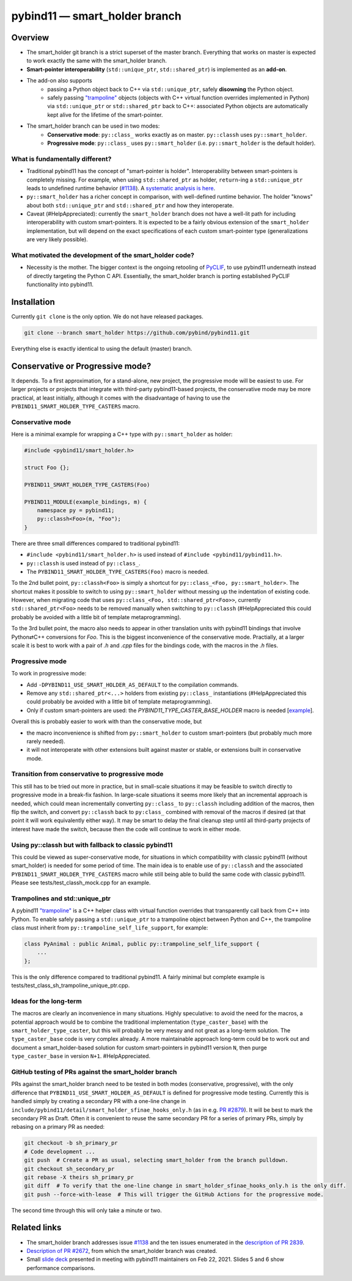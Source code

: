 ==============================
pybind11 — smart_holder branch
==============================


Overview
========

- The smart_holder git branch is a strict superset of the master
  branch. Everything that works on master is expected to work exactly the same
  with the smart_holder branch.

- **Smart-pointer interoperability** (``std::unique_ptr``, ``std::shared_ptr``)
  is implemented as an **add-on**.

- The add-on also supports
    * passing a Python object back to C++ via ``std::unique_ptr``, safely
      **disowning** the Python object.
    * safely passing `"trampoline"
      <https://pybind11.readthedocs.io/en/stable/advanced/classes.html#overriding-virtual-functions-in-python>`_
      objects (objects with C++ virtual function overrides implemented in
      Python) via ``std::unique_ptr`` or ``std::shared_ptr`` back to C++:
      associated Python objects are automatically kept alive for the lifetime
      of the smart-pointer.

- The smart_holder branch can be used in two modes:
    * **Conservative mode**: ``py::class_`` works exactly as on master.
      ``py::classh`` uses ``py::smart_holder``.
    * **Progressive mode**: ``py::class_`` uses ``py::smart_holder``
      (i.e. ``py::smart_holder`` is the default holder).


What is fundamentally different?
--------------------------------

- Traditional pybind11 has the concept of "smart-pointer is holder".
  Interoperability between smart-pointers is completely missing. For
  example, when using ``std::shared_ptr`` as holder, ``return``-ing
  a ``std::unique_ptr`` leads to undefined runtime behavior
  (`#1138 <https://github.com/pybind/pybind11/issues/1138>`_). A
  `systematic analysis is here <https://github.com/pybind/pybind11/pull/2672#issuecomment-748392993>`_.

- ``py::smart_holder`` has a richer concept in comparison, with well-defined
  runtime behavior. The holder "knows" about both ``std::unique_ptr`` and
  ``std::shared_ptr`` and how they interoperate.

- Caveat (#HelpAppreciated): currently the ``smart_holder`` branch does
  not have a well-lit path for including interoperability with custom
  smart-pointers. It is expected to be a fairly obvious extension of the
  ``smart_holder`` implementation, but will depend on the exact specifications
  of each custom smart-pointer type (generalizations are very likely possible).


What motivated the development of the smart_holder code?
--------------------------------------------------------

- Necessity is the mother. The bigger context is the ongoing retooling of
  `PyCLIF <https://github.com/google/clif/>`_, to use pybind11 underneath
  instead of directly targeting the Python C API. Essentially, the smart_holder
  branch is porting established PyCLIF functionality into pybind11.


Installation
============

Currently ``git clone`` is the only option. We do not have released packages.

.. code-block:: bash

   git clone --branch smart_holder https://github.com/pybind/pybind11.git

Everything else is exactly identical to using the default (master) branch.


Conservative or Progressive mode?
=================================

It depends. To a first approximation, for a stand-alone, new project, the
progressive mode will be easiest to use. For larger projects or projects
that integrate with third-party pybind11-based projects, the conservative
mode may be more practical, at least initially, although it comes with the
disadvantage of having to use the ``PYBIND11_SMART_HOLDER_TYPE_CASTERS`` macro.


Conservative mode
-----------------

Here is a minimal example for wrapping a C++ type with ``py::smart_holder`` as
holder:

.. code-block:: cpp

   #include <pybind11/smart_holder.h>

   struct Foo {};

   PYBIND11_SMART_HOLDER_TYPE_CASTERS(Foo)

   PYBIND11_MODULE(example_bindings, m) {
       namespace py = pybind11;
       py::classh<Foo>(m, "Foo");
   }

There are three small differences compared to traditional pybind11:

- ``#include <pybind11/smart_holder.h>`` is used instead of
  ``#include <pybind11/pybind11.h>``.

- ``py::classh`` is used instead of ``py::class_``.

- The ``PYBIND11_SMART_HOLDER_TYPE_CASTERS(Foo)`` macro is needed.

To the 2nd bullet point, ``py::classh<Foo>`` is simply a shortcut for
``py::class_<Foo, py::smart_holder>``. The shortcut makes it possible to
switch to using ``py::smart_holder`` without messing up the indentation of
existing code. However, when migrating code that uses ``py::class_<Foo,
std::shared_ptr<Foo>>``, currently ``std::shared_ptr<Foo>`` needs to be
removed manually when switching to ``py::classh`` (#HelpAppreciated this
could probably be avoided with a little bit of template metaprogramming).

To the 3rd bullet point, the macro also needs to appear in other translation
units with pybind11 bindings that involve Python⇄C++ conversions for
`Foo`. This is the biggest inconvenience of the conservative mode. Practially,
at a larger scale it is best to work with a pair of `.h` and `.cpp` files
for the bindings code, with the macros in the `.h` files.


Progressive mode
----------------

To work in progressive mode:

- Add ``-DPYBIND11_USE_SMART_HOLDER_AS_DEFAULT`` to the compilation commands.

- Remove any ``std::shared_ptr<...>`` holders from existing ``py::class_``
  instantiations (#HelpAppreciated this could probably be avoided with a little
  bit of template metaprogramming).

- Only if custom smart-pointers are used: the
  `PYBIND11_TYPE_CASTER_BASE_HOLDER` macro is needed [`example
  <https://github.com/pybind/pybind11/blob/2f624af1ac8571d603df2d70cb54fc7e2e3a356a/tests/test_multiple_inheritance.cpp#L72>`_].

Overall this is probably easier to work with than the conservative mode, but

- the macro inconvenience is shifted from ``py::smart_holder`` to custom
  smart-pointers (but probably much more rarely needed).

- it will not interoperate with other extensions built against master or
  stable, or extensions built in conservative mode.


Transition from conservative to progressive mode
------------------------------------------------

This still has to be tried out more in practice, but in small-scale situations
it may be feasible to switch directly to progressive mode in a break-fix
fashion. In large-scale situations it seems more likely that an incremental
approach is needed, which could mean incrementally converting ``py::class_``
to ``py::classh`` including addition of the macros, then flip the switch,
and convert ``py::classh`` back to ``py:class_`` combined with removal of the
macros if desired (at that point it will work equivalently either way). It
may be smart to delay the final cleanup step until all third-party projects
of interest have made the switch, because then the code will continue to
work in either mode.


Using py::classh but with fallback to classic pybind11
------------------------------------------------------

This could be viewed as super-conservative mode, for situations in which
compatibility with classic pybind11 (without smart_holder) is needed for
some period of time. The main idea is to enable use of ``py::classh``
and the associated ``PYBIND11_SMART_HOLDER_TYPE_CASTERS`` macro while
still being able to build the same code with classic pybind11. Please see
tests/test_classh_mock.cpp for an example.


Trampolines and std::unique_ptr
-------------------------------

A pybind11 `"trampoline"
<https://pybind11.readthedocs.io/en/stable/advanced/classes.html#overriding-virtual-functions-in-python>`_
is a C++ helper class with virtual function overrides that transparently
call back from C++ into Python. To enable safely passing a ``std::unique_ptr``
to a trampoline object between Python and C++, the trampoline class must
inherit from ``py::trampoline_self_life_support``, for example:

.. code-block:: cpp

   class PyAnimal : public Animal, public py::trampoline_self_life_support {
       ...
   };

This is the only difference compared to traditional pybind11. A fairly
minimal but complete example is tests/test_class_sh_trampoline_unique_ptr.cpp.


Ideas for the long-term
-----------------------

The macros are clearly an inconvenience in many situations. Highly
speculative: to avoid the need for the macros, a potential approach would
be to combine the traditional implementation (``type_caster_base``) with
the ``smart_holder_type_caster``, but this will probably be very messy and
not great as a long-term solution. The ``type_caster_base`` code is very
complex already. A more maintainable approach long-term could be to work
out and document a smart_holder-based solution for custom smart-pointers
in pybind11 version ``N``, then purge ``type_caster_base`` in version
``N+1``. #HelpAppreciated.


GitHub testing of PRs against the smart_holder branch
-----------------------------------------------------

PRs against the smart_holder branch need to be tested in both
modes (conservative, progressive), with the only difference that
``PYBIND11_USE_SMART_HOLDER_AS_DEFAULT`` is defined for progressive mode
testing. Currently this is handled simply by creating a secondary PR with a
one-line change in ``include/pybind11/detail/smart_holder_sfinae_hooks_only.h``
(as in e.g. `PR #2879 <https://github.com/pybind/pybind11/pull/2879>`_). It
will be best to mark the secondary PR as Draft. Often it is convenient to reuse
the same secondary PR for a series of primary PRs, simply by rebasing on a
primary PR as needed:

.. code-block:: bash

   git checkout -b sh_primary_pr
   # Code development ...
   git push  # Create a PR as usual, selecting smart_holder from the branch pulldown.
   git checkout sh_secondary_pr
   git rebase -X theirs sh_primary_pr
   git diff  # To verify that the one-line change in smart_holder_sfinae_hooks_only.h is the only diff.
   git push --force-with-lease  # This will trigger the GitHub Actions for the progressive mode.

The second time through this will only take a minute or two.


Related links
=============

* The smart_holder branch addresses issue
  `#1138 <https://github.com/pybind/pybind11/issues/1138>`_ and
  the ten issues enumerated in the `description of PR 2839
  <https://github.com/pybind/pybind11/pull/2839#issue-564808678>`_.

* `Description of PR #2672
  <https://github.com/pybind/pybind11/pull/2672#issue-522688184>`_, from which
  the smart_holder branch was created.

* Small `slide deck
  <https://docs.google.com/presentation/d/1r7auDN0x-b6uf-XCvUnZz6z09raasRcCHBMVDh7PsnQ/>`_
  presented in meeting with pybind11 maintainers on Feb 22, 2021. Slides 5
  and 6 show performance comparisons.
